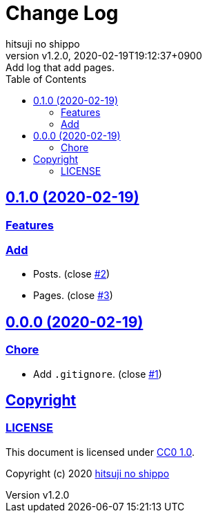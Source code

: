 = Change Log
:author-name: hitsuji no shippo
:!author-email:
:author: {author-name}
:!email: {author-email}
:revnumber: v1.2.0
:revdate: 2020-02-19T19:12:37+0900
:revremark: Add log that add pages.
:doctype: article
:description: sample-articles-with-asciidoc Change Log
:title:
:title-separtor: :
:experimental:
:showtitle:
:!sectnums:
:sectids:
:toc: auto
:toclevels: 2
:sectlinks:
:sectanchors:
:idprefix:
:idseparator: -
:xrefstyle: full
:!example-caption:
:!figure-caption:
:!table-caption:
:!listing-caption:
:experimental:
ifdef::env-github[]
:caution-caption: :fire:
:important-caption: :exclamation:
:note-caption: :paperclip:
:tip-caption: :bulb:
:warning-caption: :warning:
endif::[]
ifndef::env-github[:icons: font]
// Copyright
:copyright-template: Copyright (c) 2020
:copyright: {copyright-template} {author-name}
// Page Attributes
:page-creation-date: 2020-02-19T14:30:06+0900
// Variables
:github-url: https://github.com
:github-profile-url: {github-url}/hitsuji-no-shippo
:repository-url: {github-profile-url}/sample-articles-for-asciidoc
:issues-url: {repository-url}/issues

== 0.1.0 (2020-02-19)

=== Features

=== Add

* Posts. (close link:{issues-url}/2[#2^])
* Pages. (close link:{issues-url}/3[#3^])


== 0.0.0 (2020-02-19)

=== Chore

* Add `.gitignore`. (close link:{issues-url}/1[#1^])


== Copyright

=== LICENSE

This document is licensed under
link:https://creativecommons.org/publicdomain/zero/1.0/[
CC0 1.0].


{copyright-template} link:https://hitsuji-no-shippo.com[{author-name}]
////
Asciidoc Copyright
This asciidoc code is licensed under
CC0 1.0.
https://creativecommons.org/publicdomain/zero/1.0/
////
